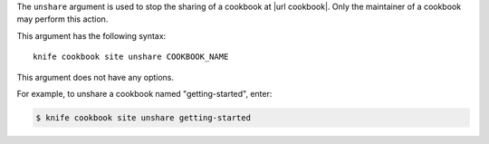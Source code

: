 .. The contents of this file are included in multiple topics.
.. This file describes a command or a sub-command for Knife.
.. This file should not be changed in a way that hinders its ability to appear in multiple documentation sets.


The ``unshare`` argument is used to stop the sharing of a cookbook at |url cookbook|. Only the maintainer of a cookbook may perform this action.

This argument has the following syntax::

   knife cookbook site unshare COOKBOOK_NAME

This argument does not have any options.

For example, to unshare a cookbook named "getting-started", enter:

.. code-block:: bash

   $ knife cookbook site unshare getting-started



